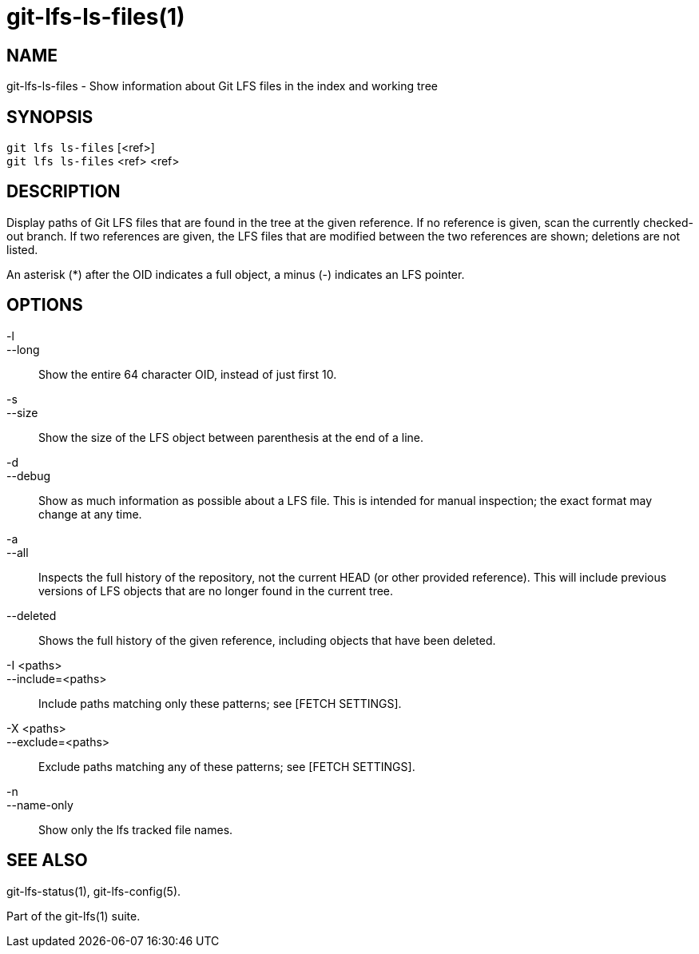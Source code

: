 = git-lfs-ls-files(1)

== NAME

git-lfs-ls-files - Show information about Git LFS files in the index and working tree

== SYNOPSIS

`git lfs ls-files` [<ref>] +
`git lfs ls-files` <ref> <ref>

== DESCRIPTION

Display paths of Git LFS files that are found in the tree at the given
reference. If no reference is given, scan the currently checked-out
branch. If two references are given, the LFS files that are modified
between the two references are shown; deletions are not listed.

An asterisk (*) after the OID indicates a full object, a minus (-)
indicates an LFS pointer.

== OPTIONS

-l::
--long::
   Show the entire 64 character OID, instead of just first 10.
-s::
--size::
   Show the size of the LFS object between parenthesis at the end of a line.
-d::
--debug::
   Show as much information as possible about a LFS file. This is intended for
   manual inspection; the exact format may change at any time.
-a::
--all::
   Inspects the full history of the repository, not the current HEAD (or other
   provided reference). This will include previous versions of LFS objects that
   are no longer found in the current tree.
--deleted::
  Shows the full history of the given reference, including objects that have
  been deleted.
-I <paths>::
--include=<paths>::
   Include paths matching only these patterns; see [FETCH SETTINGS].
-X <paths>::
--exclude=<paths>::
   Exclude paths matching any of these patterns; see [FETCH SETTINGS].
-n::
--name-only::
   Show only the lfs tracked file names.

== SEE ALSO

git-lfs-status(1), git-lfs-config(5).

Part of the git-lfs(1) suite.
